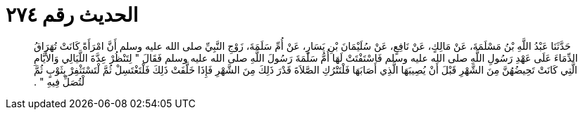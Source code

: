 
= الحديث رقم ٢٧٤

[quote.hadith]
حَدَّثَنَا عَبْدُ اللَّهِ بْنُ مَسْلَمَةَ، عَنْ مَالِكٍ، عَنْ نَافِعٍ، عَنْ سُلَيْمَانَ بْنِ يَسَارٍ، عَنْ أُمِّ سَلَمَةَ، زَوْجِ النَّبِيِّ صلى الله عليه وسلم أَنَّ امْرَأَةً كَانَتْ تُهَرَاقُ الدِّمَاءَ عَلَى عَهْدِ رَسُولِ اللَّهِ صلى الله عليه وسلم فَاسْتَفْتَتْ لَهَا أُمُّ سَلَمَةَ رَسُولَ اللَّهِ صلى الله عليه وسلم فَقَالَ ‏"‏ لِتَنْظُرْ عِدَّةَ اللَّيَالِي وَالأَيَّامِ الَّتِي كَانَتْ تَحِيضُهُنَّ مِنَ الشَّهْرِ قَبْلَ أَنْ يُصِيبَهَا الَّذِي أَصَابَهَا فَلْتَتْرُكِ الصَّلاَةَ قَدْرَ ذَلِكَ مِنَ الشَّهْرِ فَإِذَا خَلَّفَتْ ذَلِكَ فَلْتَغْتَسِلْ ثُمَّ لْتَسْتَثْفِرْ بِثَوْبٍ ثُمَّ لْتُصَلِّ فِيهِ ‏"‏ ‏.‏